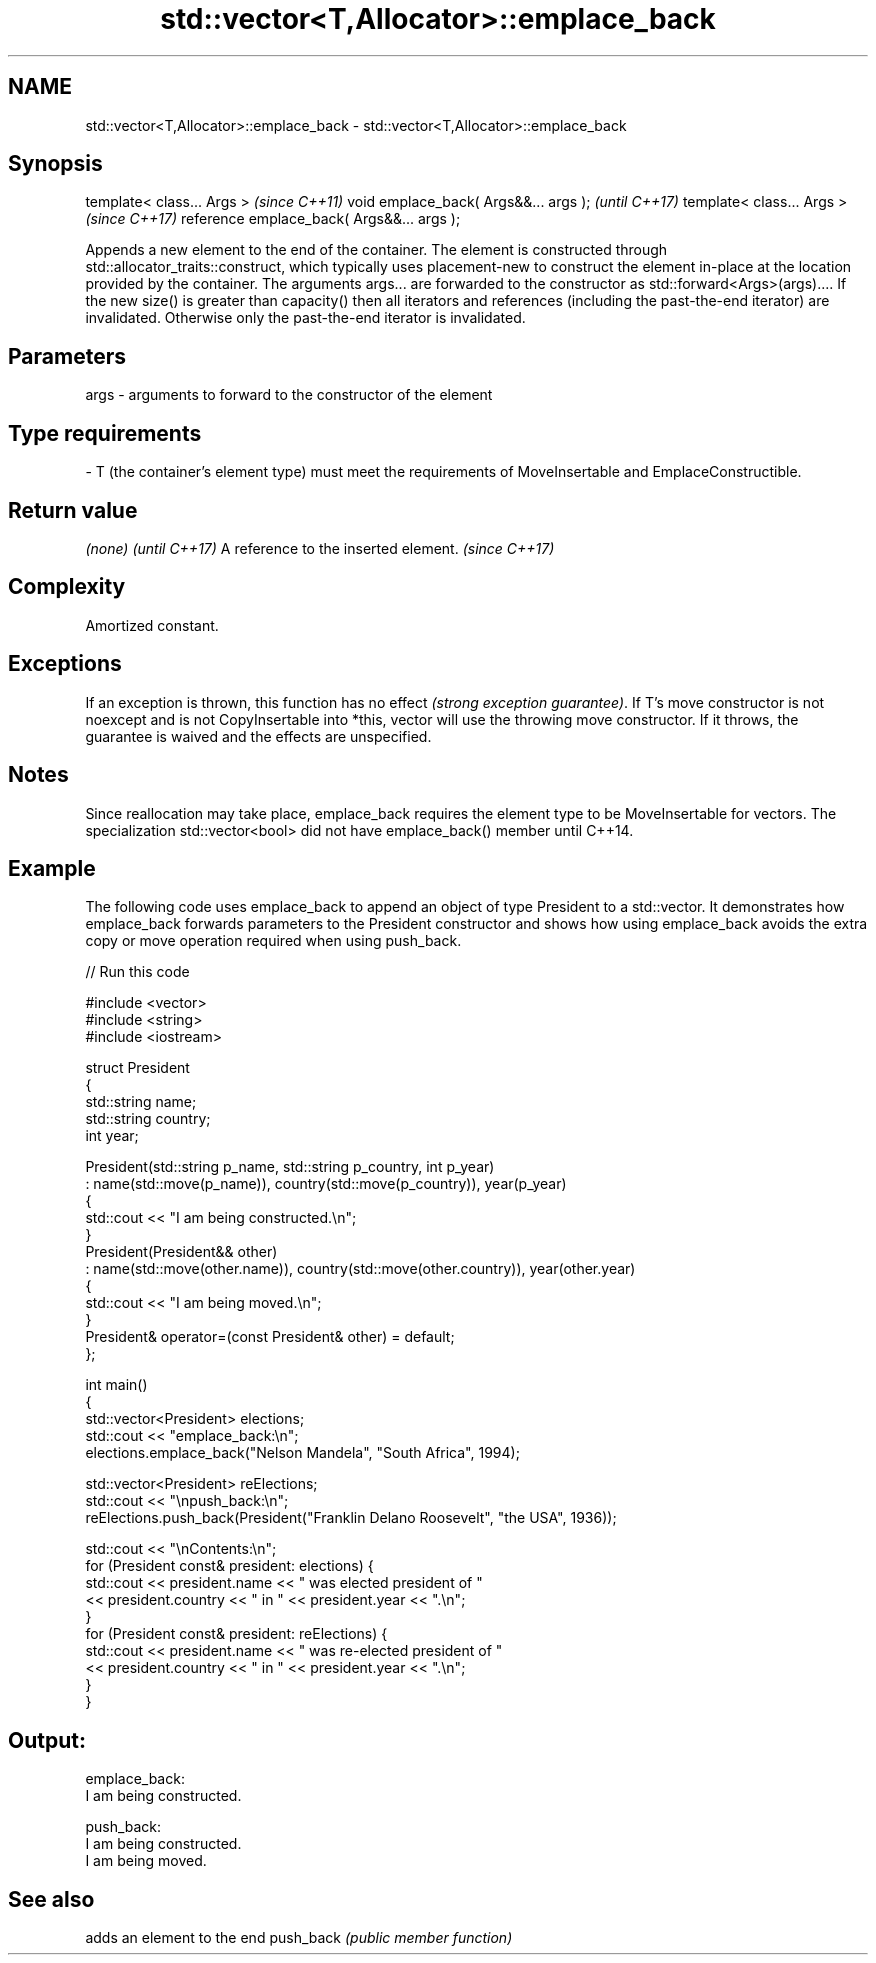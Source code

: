 .TH std::vector<T,Allocator>::emplace_back 3 "2020.03.24" "http://cppreference.com" "C++ Standard Libary"
.SH NAME
std::vector<T,Allocator>::emplace_back \- std::vector<T,Allocator>::emplace_back

.SH Synopsis

template< class... Args >                  \fI(since C++11)\fP
void emplace_back( Args&&... args );       \fI(until C++17)\fP
template< class... Args >                  \fI(since C++17)\fP
reference emplace_back( Args&&... args );

Appends a new element to the end of the container. The element is constructed through std::allocator_traits::construct, which typically uses placement-new to construct the element in-place at the location provided by the container. The arguments args... are forwarded to the constructor as std::forward<Args>(args)....
If the new size() is greater than capacity() then all iterators and references (including the past-the-end iterator) are invalidated. Otherwise only the past-the-end iterator is invalidated.

.SH Parameters


args - arguments to forward to the constructor of the element
.SH Type requirements
-
T (the container's element type) must meet the requirements of MoveInsertable and EmplaceConstructible.


.SH Return value


\fI(none)\fP                               \fI(until C++17)\fP
A reference to the inserted element. \fI(since C++17)\fP


.SH Complexity

Amortized constant.

.SH Exceptions

If an exception is thrown, this function has no effect \fI(strong exception guarantee)\fP. If T's move constructor is not noexcept and is not CopyInsertable into *this, vector will use the throwing move constructor. If it throws, the guarantee is waived and the effects are unspecified.

.SH Notes

Since reallocation may take place, emplace_back requires the element type to be MoveInsertable for vectors.
The specialization std::vector<bool> did not have emplace_back() member until C++14.

.SH Example

The following code uses emplace_back to append an object of type President to a std::vector. It demonstrates how emplace_back forwards parameters to the President constructor and shows how using emplace_back avoids the extra copy or move operation required when using push_back.

// Run this code

  #include <vector>
  #include <string>
  #include <iostream>

  struct President
  {
      std::string name;
      std::string country;
      int year;

      President(std::string p_name, std::string p_country, int p_year)
          : name(std::move(p_name)), country(std::move(p_country)), year(p_year)
      {
          std::cout << "I am being constructed.\\n";
      }
      President(President&& other)
          : name(std::move(other.name)), country(std::move(other.country)), year(other.year)
      {
          std::cout << "I am being moved.\\n";
      }
      President& operator=(const President& other) = default;
  };

  int main()
  {
      std::vector<President> elections;
      std::cout << "emplace_back:\\n";
      elections.emplace_back("Nelson Mandela", "South Africa", 1994);

      std::vector<President> reElections;
      std::cout << "\\npush_back:\\n";
      reElections.push_back(President("Franklin Delano Roosevelt", "the USA", 1936));

      std::cout << "\\nContents:\\n";
      for (President const& president: elections) {
          std::cout << president.name << " was elected president of "
                    << president.country << " in " << president.year << ".\\n";
      }
      for (President const& president: reElections) {
          std::cout << president.name << " was re-elected president of "
                    << president.country << " in " << president.year << ".\\n";
      }
  }

.SH Output:

  emplace_back:
  I am being constructed.

  push_back:
  I am being constructed.
  I am being moved.

.SH See also


          adds an element to the end
push_back \fI(public member function)\fP





